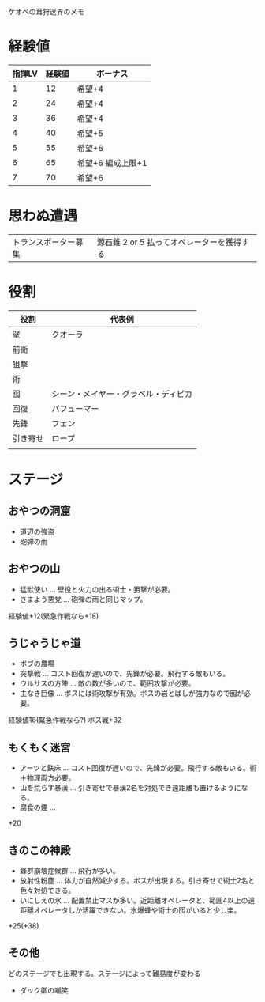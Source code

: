 ケオベの茸狩迷界のメモ

* 経験値

| 指揮LV | 経験値 | ボーナス          |
|--------+--------+-------------------|
|      1 |     12 | 希望+4            |
|      2 |     24 | 希望+4            |
|      3 |     36 | 希望+4            |
|      4 |     40 | 希望+5            |
|      5 |     55 | 希望+6            |
|      6 |     65 | 希望+6 編成上限+1 |
|      7 |     70 | 希望+6            |


* 思わぬ遭遇

 | トランスポーター募集 | 源石錐 2 or 5 払ってオペレーターを獲得する   |

* 役割

| 役割     | 代表例                               |
|----------+--------------------------------------|
| 壁       | クオーラ                             |
| 前衛     |                                      |
| 狙撃     |                                      |
| 術       |                                      |
| 囮       | シーン・メイヤー・グラベル・ディピカ |
| 回復     | パフューマー                         |
| 先鋒     | フェン                               |
| 引き寄せ | ロープ                               |
|          |                                      |

* ステージ
** おやつの洞窟
- 道辺の強盗
- 砲弾の雨
** おやつの山
-  猛獣使い ... 壁役と火力の出る術士・狙撃が必要。
-  さまよう悪党 ... 砲弾の雨と同じマップ。

経験値+12(緊急作戦なら+18)
** うじゃうじゃ道
- ボブの農場
- 突撃戦 ... コスト回復が遅いので、先鋒が必要。飛行する敵もいる。
- ウルサスの方陣 ... 敵の数が多いので、範囲攻撃が必要。
- 主なき巨像 ... ボスには術攻撃が有効。ボスの岩とばしが強力なので囮が必要。

経験値+16(緊急作戦なら+?)
ボス戦+32
** もくもく迷宮
- アーツと鉄床 ... コスト回復が遅いので、先鋒が必要。飛行する敵もいる。術＋物理両方必要。
- 山を荒らす暴漢 ... 引き寄せで暴漢2名を対処でき遠距離も置けるようになる。
- 腐食の煙 ...

+20

** きのこの神殿
- 蜂群崩壊症候群 ... 飛行が多い。
- 放射性粉塵 ... 体力が自然減少する。ボスが出現する。引き寄せで術士2名と色々対処できる。
- いにしえの氷 ... 配置禁止マスが多い。近距離オペレータと、範囲4以上の遠距離オペレータしか活躍できない。氷爆蜂や術士の囮がいると少し楽。

+25(+38)
** その他

どのステージでも出現する。ステージによって難易度が変わる
-  ダック卿の嘲笑
